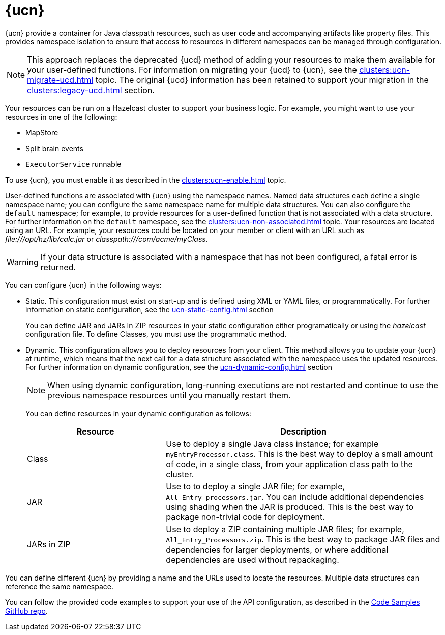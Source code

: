 = {ucn}
:description: {ucn} provide a container for Java classpath resources, such as user code and accompanying artifacts like property files. This provides namespace isolation to ensure that access to resources in different namespaces can be managed through configuration.
:page-enterprise: true
:page-beta: true

{description}

NOTE: This approach replaces the deprecated {ucd} method of adding your resources to make them available for your user-defined functions. For information on migrating your {ucd} to {ucn}, see the xref:clusters:ucn-migrate-ucd.adoc[] topic. The original {ucd} information has been retained to support your migration in the xref:clusters:legacy-ucd.adoc[] section. 

Your resources can be run on a Hazelcast cluster to support your business logic. For example, you might want to use your resources in one of the following:

* MapStore
* Split brain events
* `ExecutorService` runnable

To use {ucn}, you must enable it as described in the xref:clusters:ucn-enable.adoc[] topic.

User-defined functions are associated with {ucn} using the namespace names. Named data structures each define a single namespace name; you can configure the same namespace name for multiple data structures. You can also configure the `default` namespace; for example, to provide resources for a user-defined function that is not associated with a data structure. For further information on the `default` namespace, see the xref:clusters:ucn-non-associated.adoc[] topic. Your resources are located using an URL. For example, your resources could be located on your member or client with an URL such as _\file:///opt/hz/lib/calc.jar_ or _classpath:///com/acme/myClass_. 

WARNING: If your data structure is associated with a namespace that has not been configured, a fatal error is returned.

You can configure {ucn} in the following ways:

* Static. This configuration must exist on start-up and is defined using XML or YAML files, or programmatically. For further information on static configuration, see the xref:ucn-static-config.adoc[] section
+
You can define JAR and JARs In ZIP resources in your static configuration either programatically or using the _hazelcast_ configuration file. To define Classes, you must use the programmatic method.

* Dynamic. This configuration allows you to deploy resources from your client. This method allows you to update your {ucn} at runtime, which means that the next call for a data structure associated with the namespace uses the updated resources. For further information on dynamic configuration, see the xref:ucn-dynamic-config.adoc[] section
+
NOTE: When using dynamic configuration, long-running executions are not restarted and continue to use the previous namespace resources until you manually restart them.
+
You can define resources in your dynamic configuration as follows:
+
[%header,cols="1,2"]
|===
|Resource |Description

|Class
|Use to deploy a single Java class instance; for example `myEntryProcessor.class`.
This is the best way to deploy a small amount of code, in a single class, from your application class path to the cluster.

|JAR
|Use to to deploy a single JAR file; for example, `All_Entry_processors.jar`.
You can include additional dependencies using shading when the JAR is produced.
This is the best way to package non-trivial code for deployment. 

|JARs in ZIP
|Use to deploy a ZIP containing multiple JAR files; for example, `All_Entry_Processors.zip`.
This is the best way to package JAR files and dependencies for larger deployments, or where additional dependencies are used without repackaging.
|===

You can define different {ucn} by providing a name and the URLs used to locate the resources. Multiple data structures can reference the same namespace.

You can follow the provided code examples to support your use of the API configuration, as described in the link:https://github.com/hazelcast/hazelcast-code-samples/user-code-namespaces/README.md[Code Samples GitHub repo^].